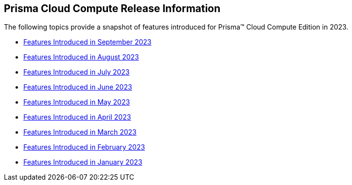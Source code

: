== Prisma Cloud Compute Release Information

The following topics provide a snapshot of  features introduced for Prisma™ Cloud Compute Edition in 2023. 

* xref:features-introduced-in-compute-september-2023.adoc[Features Introduced in September 2023]
* xref:features-introduced-in-compute-august-2023.adoc[Features Introduced in August 2023]
* xref:features-introduced-in-compute-july-2023.adoc[Features Introduced in July 2023]
* xref:features-introduced-in-compute-june-2023.adoc[Features Introduced in June 2023]
* xref:features-introduced-in-compute-may-2023.adoc[Features Introduced in May 2023]
* xref:features-introduced-in-compute-april-2023.adoc[Features Introduced in April 2023]
* xref:features-introduced-in-compute-march-2023.adoc[Features Introduced in March 2023]
* xref:features-introduced-in-compute-february-2023.adoc[Features Introduced in February 2023]
* xref:features-introduced-in-compute-january-2023.adoc[Features Introduced in January 2023]
